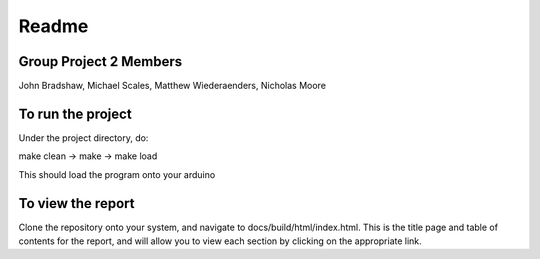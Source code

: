 ==========
Readme
==========

Group Project 2 Members
=======================

John Bradshaw, Michael Scales, Matthew Wiederaenders, Nicholas Moore

To run the project
===================

Under the project directory, do:

make clean -> make -> make load

This should load the program onto your arduino

To view the report
===================

Clone the repository onto your system, and navigate to docs/build/html/index.html. This is the title page and table of contents for the report, and will allow you to view each section by clicking on the appropriate link.
